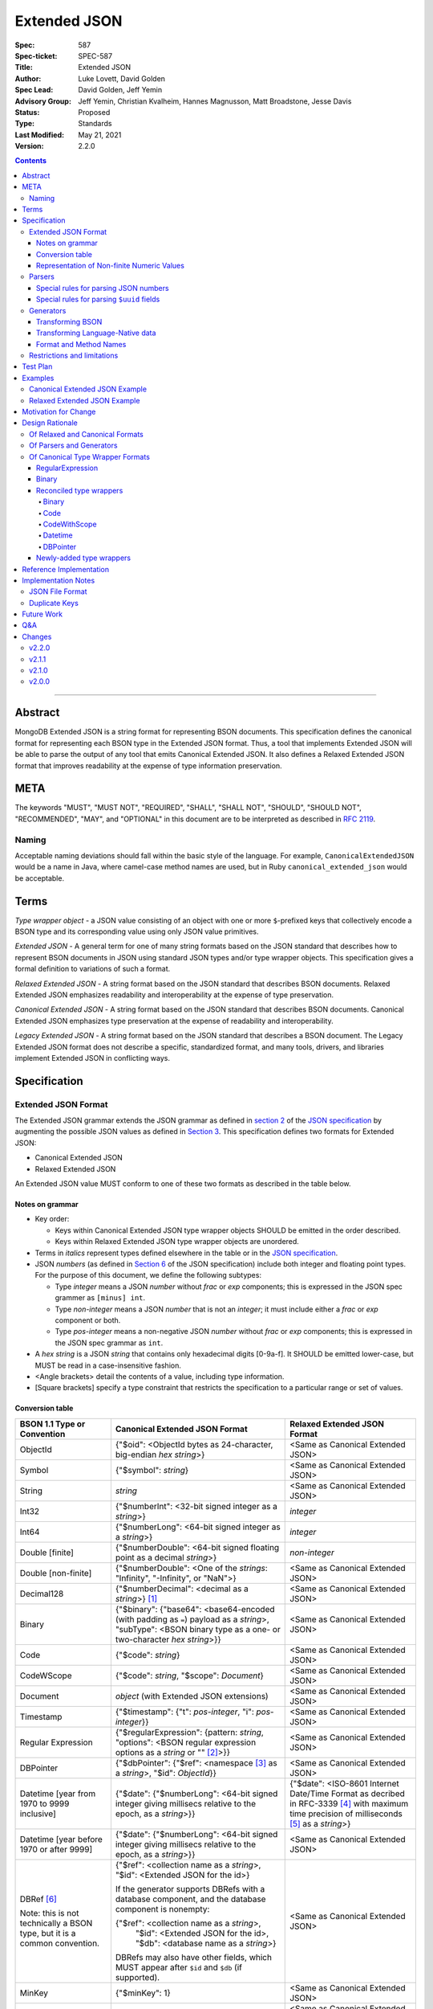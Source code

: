 =============
Extended JSON
=============

:Spec: 587
:Spec-ticket: SPEC-587
:Title: Extended JSON
:Author: Luke Lovett, David Golden
:Spec Lead: David Golden, Jeff Yemin
:Advisory Group: Jeff Yemin, Christian Kvalheim, Hannes Magnusson, Matt Broadstone, Jesse Davis
:Status: Proposed
:Type: Standards
:Last Modified: May 21, 2021
:Version: 2.2.0

.. contents::

--------

Abstract
========

MongoDB Extended JSON is a string format for representing BSON documents. This
specification defines the canonical format for representing each BSON type in
the Extended JSON format. Thus, a tool that implements Extended JSON will be
able to parse the output of any tool that emits Canonical Extended JSON.  It also
defines a Relaxed Extended JSON format that improves readability at the expense
of type information preservation.

META
====

The keywords "MUST", "MUST NOT", "REQUIRED", "SHALL", "SHALL NOT", "SHOULD",
"SHOULD NOT", "RECOMMENDED", "MAY", and "OPTIONAL" in this document are to be
interpreted as described in `RFC 2119 <https://www.ietf.org/rfc/rfc2119.txt>`_.

Naming
------

Acceptable naming deviations should fall within the basic style of the
language. For example, ``CanonicalExtendedJSON`` would be a name in Java, where
camel-case method names are used, but in Ruby ``canonical_extended_json`` would
be acceptable.

Terms
=====

*Type wrapper object* - a JSON value consisting of an object with one or more
``$``-prefixed keys that collectively encode a BSON type and its corresponding
value using only JSON value primitives.

*Extended JSON* - A general term for one of many string formats based on the
JSON standard that describes how to represent BSON documents in JSON using
standard JSON types and/or type wrapper objects. This specification gives a
formal definition to variations of such a format.

*Relaxed Extended JSON* - A string format based on the JSON standard that
describes BSON documents. Relaxed Extended JSON emphasizes readability and
interoperability at the expense of type preservation.

*Canonical Extended JSON* - A string format based on the JSON standard that
describes BSON documents. Canonical Extended JSON emphasizes type preservation
at the expense of readability and interoperability.

*Legacy Extended JSON* - A string format based on the JSON standard that
describes a BSON document. The Legacy Extended JSON format does not describe
a specific, standardized format, and many tools, drivers, and libraries
implement Extended JSON in conflicting ways.

Specification
=============

Extended JSON Format
--------------------

The Extended JSON grammar extends the JSON grammar as defined in `section 2`_ of
the `JSON specification`_ by augmenting the possible JSON values as defined in
`Section 3`_. This specification defines two formats for Extended JSON:

* Canonical Extended JSON
* Relaxed Extended JSON

An Extended JSON value MUST conform to one of these two formats as described
in the table below.

.. _section 2: https://tools.ietf.org/html/rfc7159#section-2
.. _section 3: https://tools.ietf.org/html/rfc7159#section-3

Notes on grammar
................

* Key order:

  * Keys within Canonical Extended JSON type wrapper objects SHOULD be emitted
    in the order described.

  * Keys within Relaxed Extended JSON type wrapper objects are unordered.

* Terms in *italics* represent types defined elsewhere in the table or in the
  `JSON specification`_.

* JSON *numbers* (as defined in `Section 6`_ of the JSON specification) include
  both integer and floating point types.  For the purpose of this document, we
  define the following subtypes:

  * Type *integer* means a JSON *number* without *frac* or *exp* components;
    this is expressed in the JSON spec grammer as ``[minus] int``.

  * Type *non-integer* means a JSON *number* that is not an *integer*; it
    must include either a *frac* or *exp* component or both.

  * Type *pos-integer* means a non-negative JSON *number* without *frac*
    or *exp* components; this is expressed in the JSON spec grammar as ``int``.

* A *hex string* is a JSON *string* that contains only hexadecimal
  digits [0-9a-f].  It SHOULD be emitted lower-case, but MUST be read
  in a case-insensitive fashion.

* <Angle brackets> detail the contents of a value, including type information.

* \[Square brackets\] specify a type constraint that restricts the specification
  to a particular range or set of values.

.. _section 6: https://tools.ietf.org/html/rfc7159#section-6

Conversion table
................

+--------------------+----------------------------------------------------------+-------------------------------------------------------+
|**BSON 1.1 Type or  |**Canonical Extended JSON Format**                        |**Relaxed Extended JSON Format**                       |
|Convention**        |                                                          |                                                       |
+====================+==========================================================+=======================================================+
|ObjectId            |{"$oid": <ObjectId bytes as 24-character, big-endian *hex | <Same as Canonical Extended JSON>                     |
|                    |string*>}                                                 |                                                       |
+--------------------+----------------------------------------------------------+-------------------------------------------------------+
|Symbol              |{"$symbol": *string*}                                     | <Same as Canonical Extended JSON>                     |
+--------------------+----------------------------------------------------------+-------------------------------------------------------+
|String              |*string*                                                  | <Same as Canonical Extended JSON>                     |
+--------------------+----------------------------------------------------------+-------------------------------------------------------+
|Int32               |{"$numberInt": <32-bit signed integer as a *string*>}     | *integer*                                             |
+--------------------+----------------------------------------------------------+-------------------------------------------------------+
|Int64               |{"$numberLong": <64-bit signed integer as a *string*>}    | *integer*                                             |
+--------------------+----------------------------------------------------------+-------------------------------------------------------+
|Double \[finite\]   |{"$numberDouble": <64-bit signed floating point as a      | *non-integer*                                         |
|                    |decimal *string*>}                                        |                                                       |
+--------------------+----------------------------------------------------------+-------------------------------------------------------+
|Double              |{"$numberDouble": <One of the *strings*: "Infinity",      | <Same as Canonical Extended JSON>                     |
|\[non-finite\]      |"-Infinity", or "NaN">}                                   |                                                       |
+--------------------+----------------------------------------------------------+-------------------------------------------------------+
|Decimal128          |{"$numberDecimal": <decimal as a *string*>} [#]_          | <Same as Canonical Extended JSON>                     |
+--------------------+----------------------------------------------------------+-------------------------------------------------------+
|Binary              |{"$binary": {"base64": <base64-encoded (with padding as   | <Same as Canonical Extended JSON>                     |
|                    |``=``) payload as a *string*>, "subType": <BSON binary    |                                                       |
|                    |type as a one- or two-character *hex string*>}}           |                                                       |
+--------------------+----------------------------------------------------------+-------------------------------------------------------+
|Code                |{"$code": *string*}                                       | <Same as Canonical Extended JSON>                     |
+--------------------+----------------------------------------------------------+-------------------------------------------------------+
|CodeWScope          |{"$code": *string*, "$scope": *Document*}                 | <Same as Canonical Extended JSON>                     |
+--------------------+----------------------------------------------------------+-------------------------------------------------------+
|Document            |*object* (with Extended JSON extensions)                  | <Same as Canonical Extended JSON>                     |
+--------------------+----------------------------------------------------------+-------------------------------------------------------+
|Timestamp           |{"$timestamp": {"t": *pos-integer*, "i": *pos-integer*}}  | <Same as Canonical Extended JSON>                     |
+--------------------+----------------------------------------------------------+-------------------------------------------------------+
|Regular Expression  |{"$regularExpression": {pattern: *string*,                | <Same as Canonical Extended JSON>                     |
|                    |"options": <BSON regular expression options as a *string* |                                                       |
|                    |or "" [#]_>}}                                             |                                                       |
+--------------------+----------------------------------------------------------+-------------------------------------------------------+
|DBPointer           |{"$dbPointer": {"$ref": <namespace [#]_ as a *string*>,   | <Same as Canonical Extended JSON>                     |
|                    |"$id": *ObjectId*}}                                       |                                                       |
+--------------------+----------------------------------------------------------+-------------------------------------------------------+
|Datetime            |{"$date": {"$numberLong": <64-bit signed integer          | {"$date": <ISO-8601 Internet Date/Time Format         |
|\[year from 1970    |giving millisecs relative to the epoch, as a *string*>}}  | as decribed in RFC-3339 [#]_ with maximum time        |
|to 9999 inclusive\] |                                                          | precision of milliseconds [#]_ as a *string*>}        |
+--------------------+----------------------------------------------------------+-------------------------------------------------------+
|Datetime            |{"$date": {"$numberLong": <64-bit signed integer          | <Same as Canonical Extended JSON>                     |
|\[year before 1970  |giving millisecs relative to the epoch, as a *string*>}}  |                                                       |
|or after 9999\]     |                                                          |                                                       |
+--------------------+----------------------------------------------------------+-------------------------------------------------------+
|DBRef [#]_          |{"$ref": <collection name as a *string*>, "$id":          | <Same as Canonical Extended JSON>                     |
|                    |<Extended JSON for the id>}                               |                                                       |
|Note: this is not   |                                                          |                                                       |
|technically a BSON  |If the generator supports DBRefs with a database          |                                                       |
|type, but it is a   |component, and the database component is nonempty:        |                                                       |
|common convention.  |                                                          |                                                       |
|                    |{"$ref": <collection name as a *string*>,                 |                                                       |
|                    | "$id": <Extended JSON for the id>,                       |                                                       |
|                    | "$db": <database name as a *string*>}                    |                                                       |
|                    |                                                          |                                                       |
|                    |DBRefs may also have other fields, which MUST appear after|                                                       |
|                    |``$id`` and ``$db`` (if supported).                       |                                                       |
+--------------------+----------------------------------------------------------+-------------------------------------------------------+
|MinKey              |{"$minKey": 1}                                            | <Same as Canonical Extended JSON>                     |
+--------------------+----------------------------------------------------------+-------------------------------------------------------+
|MaxKey              |{"$maxKey": 1}                                            | <Same as Canonical Extended JSON>                     |
+--------------------+----------------------------------------------------------+-------------------------------------------------------+
|Undefined           |{"$undefined": *true*}                                    | <Same as Canonical Extended JSON>                     |
+--------------------+----------------------------------------------------------+-------------------------------------------------------+
|Array               |*array*                                                   | <Same as Canonical Extended JSON>                     |
+--------------------+----------------------------------------------------------+-------------------------------------------------------+
|Boolean             |*true* or *false*                                         | <Same as Canonical Extended JSON>                     |
+--------------------+----------------------------------------------------------+-------------------------------------------------------+
|Null                |*null*                                                    | <Same as Canonical Extended JSON>                     |
+--------------------+----------------------------------------------------------+-------------------------------------------------------+

.. [#] This MUST conform to the `Decimal128 specification`_

.. [#] BSON Regular Expression options MUST be in alphabetical order.

.. [#] See https://www.mongodb.com/docs/manual/reference/glossary/#term-namespace

.. [#] See https://tools.ietf.org/html/rfc3339#section-5.6

.. [#] Fractional seconds SHOULD have exactly 3 decimal places if the fractional part
   is non-zero.  Otherwise, fractional seconds SHOULD be omitted if zero.

.. [#] See https://www.mongodb.com/docs/manual/reference/database-references/#dbrefs

.. _Decimal128 specification: https://github.com/mongodb/specifications/blob/master/source/bson-decimal128/decimal128.rst#writing-to-extended-json

Representation of Non-finite Numeric Values
...........................................

Following the `Extended JSON format for the Decimal128 type`_, non-finite numeric
values are encoded as follows:

+----------------------------------------+----------------------------------------+
|**Value**                               |**String**                              |
+========================================+========================================+
|Positive Infinity                       |``Infinity``                            |
+----------------------------------------+----------------------------------------+
|Negative Infinity                       |``-Infinity``                           |
+----------------------------------------+----------------------------------------+
|NaN (all variants)                      |``NaN``                                 |
+----------------------------------------+----------------------------------------+

.. _Extended JSON format for the Decimal128 type: https://github.com/mongodb/specifications/blob/master/source/bson-decimal128/decimal128.rst#to-string-representation

For example, a BSON floating-point number with a value of negative infinity
would be encoded as Extended JSON as follows::

  {"$numberDouble": "-Infinity"}

Parsers
-------

An Extended JSON parser (hereafter just "parser") is a tool that transforms an
Extended JSON string into another representation, such as BSON or a
language-native data structure.

By default, a parser MUST accept values in either Canonical Extended JSON
format or Relaxed Extended JSON format as described in this specification. A
parser MAY allow users to restrict parsing to only Canonical Extended JSON
format or only Relaxed Extended JSON format.

A parser MAY also accept strings that adhere to other formats, such as
Legacy Extended JSON formats emitted by old versions of mongoexport or
other tools, but only if explicitly configured to do so.

A parser that accepts Legacy Extended JSON MUST be configurable such that a JSON
text of a MongoDB query filter containing the `regex`_ query operator can be
parsed, e.g.::

    { "$regex": {
        "$regularExpression" : { "pattern": "foo*", "options": "" }
      },
      "$options" : "ix"
    }

or::

    { "$regex": {
        "$regularExpression" : { "pattern": "foo*", "options": "" }
      }
    }

A parser that accepts Legacy Extended JSON MUST be configurable such that a JSON
text of a MongoDB query filter containing the `type`_ query operator can be
parsed, e.g.::

    { "zipCode" : { $type : 2 } }

or::

    { "zipCode" : { $type : "string" } }

A parser SHOULD support at least 200 `levels of nesting`_ in an Extended JSON
document but MAY set other limits on strings it can accept as defined in
`section 9`_ of the `JSON specification`_.

When parsing a JSON object other than the top-level object, the presence of a
``$``-prefixed key indicates the object could be a type wrapper object as
described in the Extended JSON `Conversion table`_.  In such a case, the parser
MUST follow these rules, unless configured to allow Legacy Extended JSON,
in which case it SHOULD follow these rules:

* Parsers MUST NOT consider key order as having significance. For example,
  the document ``{"$code": "function(){}", "$scope": {}}`` must be considered
  identical to ``{"$scope": {}, "$code": "function(){}"}``.

* If the parsed object contains any of the special **keys** for a type in the
  `Conversion table`_ (e.g. ``"$binary"``, ``"$timestamp"``) then it must
  contain exactly the keys of the type wrapper. Any missing or extra keys
  constitute an error.

  DBRef is the lone exception to this rule, as it is only a common convention
  and not a proper type. An object that resembles a DBRef but fails to fully
  comply with its structure (e.g. has ``$ref`` but missing ``$id``) MUST be left
  as-is and MUST NOT constitute an error.

* If the **keys** of the parsed object exactly match the **keys** of a type
  wrapper in the Conversion table, and the **values** of the parsed object have
  the correct type for the type wrapper as described in the Conversion table,
  then the parser MUST interpret the parsed object as a type wrapper object of
  the corresponding type.

* If the **keys** of the parsed object exactly match the **keys** of a type
  wrapper in the Conversion table, but any of the **values** are of an incorrect
  type, then the parser MUST report an error.

* If the ``$``-prefixed key does not match a known type wrapper in the 
  Conversion table, the parser MUST NOT raise an error and MUST leave the value
  as-is. See `Restrictions and limitations`_ for additional information.

.. _regex: https://www.mongodb.com/docs/manual/reference/operator/query/regex/

.. _type: https://www.mongodb.com/docs/manual/reference/operator/query/type/

.. _section 9: https://tools.ietf.org/html/rfc7159#section-9

.. _JSON specification: https://tools.ietf.org/html/rfc7159

Special rules for parsing JSON numbers
......................................

The Relaxed Extended JSON format uses JSON numbers for several different
BSON types.  In order to allow parsers to use language-native JSON decoders
(which may not distinguish numeric type when parsing), the following rules apply
to parsing JSON numbers:

* If the number is a *non-integer*, parsers SHOULD interpret it as BSON Double.

* If the number is an *integer*, parsers SHOULD interpret it as being of the
  smallest BSON integer type that can represent the number exactly.  If a parser
  is unable to represent the number exactly as an integer (e.g.  a large 64-bit
  number on a 32-bit platform), it MUST interpret it as a BSON Double even if
  this results in a loss of precision.  The parser MUST NOT interpret it as a
  BSON String containing a decimal representation of the number.

Special rules for parsing ``$uuid`` fields
..........................................

As per the `UUID specification`_, Binary subtype 3 or 4 are used to
represent UUIDs in BSON. Consequently, UUIDs are handled as per the
convention described for the ``Binary`` type in the `Conversion table`_,
e.g. the following document written with the MongoDB Python Driver::

  {"Binary": uuid.UUID("c8edabc3-f738-4ca3-b68d-ab92a91478a3")}

is transformed into the following (newlines and spaces added for readability)::

  {"Binary": {
      "$binary": {
          "base64": "yO2rw/c4TKO2jauSqRR4ow==",
          "subType": "04"}
      }
  }

.. note:: The above described type conversion assumes that
   UUID representation is set to ``STANDARD``. See the `UUID specification`_
   for more information about UUID representations.

While this transformation preserves BSON subtype information (since
UUIDs can be represented as BSON subtype 3 *or* 4), base64-encoding
is not the standard way of representing UUIDs and using it makes comparing
these values against textual representations coming from platform libraries
difficult. Consequently, we also allow UUIDs to be represented in extended
JSON as::

  {"$uuid": <canonical textual representation of a UUID>}

The rules for generating the canonical string representation of a
UUID are defined in `
RFC 4122 Section 3 <https://tools.ietf.org/html/rfc4122#section-3>`_.
Use of this format result in a more readable extended JSON
representation of the UUID from the previous example::

  {"Binary": {
      "$uuid": "c8edabc3-f738-4ca3-b68d-ab92a91478a3"
      }
  }

Parsers MUST interpret the ``$uuid`` key as BSON Binary subtype 4.
Parsers MUST accept textual representations of UUIDs that omit the
URN prefix (usually ``urn:uuid:``). Parsers MAY also accept textual
representations of UUIDs that omit the hyphens between hex character
groups (e.g. ``c8edabc3f7384ca3b68dab92a91478a3``).

.. _UUID specification: https://github.com/mongodb/specifications/blob/master/source/uuid.rst

Generators
----------

An Extended JSON generator (hereafter just "generator") produces strings in an
Extended JSON format.

A generator MUST allow users to produce strings in either the Canonical
Extended JSON format or the Relaxed Extended JSON format.  If generators
provide a default format, the default SHOULD be the Relaxed Extended JSON
format.

A generator MAY be capable of exporting strings that adhere to other
formats, such as Legacy Extended JSON formats.

A generator SHOULD support at least 100 `levels of nesting`_ in a BSON
document.

Transforming BSON
.................

Given a BSON document (e.g. a buffer of bytes meeting the requirements of the
BSON specification), a generator MUST use the corresponding JSON values or
Extended JSON type wrapper objects for the BSON type given in the Extended JSON
`Conversion table`_ for the desired format.  When transforming a BSON document
into Extended JSON text, a generator SHOULD emit the JSON keys and values in
the same order as given in the BSON document.

Transforming Language-Native data
.................................

Given language-native data (e.g. type primitives, container types, classes,
etc.), if there is a semantically-equivalent BSON type for a given
language-native type, a generator MUST use the corresponding JSON values or
Extended JSON type wrapper objects for the BSON type given in the Extended JSON
`Conversion table`_ for the desired format.  For example, a Python ``datetime``
object must be represented the same as a BSON datetime type.  A generator
SHOULD error if a language-native type has no semantically-equivalent BSON
type.

Format and Method Names
.......................

The following format names SHOULD be used for selecting formats for generator
output:

* ``canonicalExtendedJSON`` (references Canonical Extended JSON as described in
  this specification)

* ``relaxedExtendedJSON`` (references Relaxed Extended JSON as described in
  this specification)

* ``legacyExtendedJSON`` (if supported: references Legacy Extended JSON,
  with implementation-defined behavior)

Generators MAY use these format names as part of function/method names or MAY
use them as arguments or constants, as needed.

If a generator provides a generic `to_json` or `to_extended_json` method, it
MUST default to producing Relaxed Extended JSON or MUST be deprecated in
favor of a spec-compliant method.

Restrictions and limitations
----------------------------

Extended JSON is designed primarily for testing and human inspection of BSON
documents.  It is not designed to reliably round-trip BSON documents.  One
fundamental limitation is that JSON objects are inherently unordered and
BSON objects are ordered.

Further, Extended JSON uses ``$``-prefixed keys in type wrappers and has no
provision for escaping a leading ``$`` used elsewhere in a document.  This
means that the Extended JSON representation of a document with ``$``-prefixed
keys could be indistinguishable from another document with a type wrapper with
the same keys.

Extended JSON formats SHOULD NOT be used in contexts where ``$``-prefixed keys
could exist in BSON documents (with the exception of the DBRef convention,
which is accounted for in this spec).

Test Plan
=========

Drivers, tools, and libraries can test their compliance to this specification by
running the tests in version 2.0 and above of the `BSON Corpus Test Suite`_.

.. _BSON Corpus Test Suite: https://github.com/mongodb/specifications/blob/master/source/bson-corpus/bson-corpus.rst

Examples
========

Canonical Extended JSON Example
-------------------------------

Consider the following document, written with the MongoDB Python Driver::

  {
    "_id": bson.ObjectId("57e193d7a9cc81b4027498b5"),
    "String": "string",
    "Int32": 42,
    "Int64": bson.Int64(42),
    "Double": 42.42,
    "Decimal": bson.Decimal128("1234.5"),
    "Binary": uuid.UUID("c8edabc3-f738-4ca3-b68d-ab92a91478a3"),
    "BinaryUserDefined": bson.Binary(b'123', 80),
    "Code": bson.Code("function() {}"),
    "CodeWithScope": bson.Code("function() {}", scope={}),
    "Subdocument": {"foo": "bar"},
    "Array": [1, 2, 3, 4, 5],
    "Timestamp": bson.Timestamp(42, 1),
    "RegularExpression": bson.Regex("foo*", "xi"),
    "DatetimeEpoch": datetime.datetime.utcfromtimestamp(0),
    "DatetimePositive": datetime.datetime.max,
    "DatetimeNegative": datetime.datetime.min,
    "True": True,
    "False": False,
    "DBRef": bson.DBRef(
        "collection", bson.ObjectId("57e193d7a9cc81b4027498b1"), database="database"),
    "DBRefNoDB": bson.DBRef(
        "collection", bson.ObjectId("57fd71e96e32ab4225b723fb")),
    "Minkey": bson.MinKey(),
    "Maxkey": bson.MaxKey(),
    "Null": None
  }

The above document is transformed into the following (newlines and spaces added
for readability)::

  {
     "_id": {
         "$oid": "57e193d7a9cc81b4027498b5"
     },
     "String": "string",
     "Int32": {
         "$numberInt": "42"
     },
     "Int64": {
         "$numberLong": "42"
     },
     "Double": {
         "$numberDouble": "42.42"
     },
     "Decimal": {
         "$numberDecimal": "1234.5"
     },
     "Binary": {
         "$binary": {
             "base64": "yO2rw/c4TKO2jauSqRR4ow==",
             "subType": "04"
         }
     },
     "BinaryUserDefined": {
         "$binary": {
             "base64": "MTIz",
             "subType": "80"
         }
     },
     "Code": {
         "$code": "function() {}"
     },
     "CodeWithScope": {
         "$code": "function() {}",
         "$scope": {}
     },
     "Subdocument": {
         "foo": "bar"
     },
     "Array": [
         {"$numberInt": "1"},
         {"$numberInt": "2"},
         {"$numberInt": "3"},
         {"$numberInt": "4"},
         {"$numberInt": "5"}
     ],
     "Timestamp": {
         "$timestamp": { "t": 42, "i": 1 }
     },
     "RegularExpression": {
         "$regularExpression": {
             "pattern": "foo*",
             "options": "ix"
         }
     },
     "DatetimeEpoch": {
         "$date": {
             "$numberLong": "0"
         }
     },
     "DatetimePositive": {
         "$date": {
             "$numberLong": "253402300799999"
         }
     },
     "DatetimeNegative": {
         "$date": {
             "$numberLong": "-62135596800000"
         }
     },
     "True": true,
     "False": false,
     "DBRef": {
         "$ref": "collection",
         "$id": {
             "$oid": "57e193d7a9cc81b4027498b1"
         },
         "$db": "database"
     },
     "DBRefNoDB": {
         "$ref": "collection",
         "$id": {
             "$oid": "57fd71e96e32ab4225b723fb"
         }
     },
     "Minkey": {
         "$minKey": 1
     },
     "Maxkey": {
         "$maxKey": 1
     },
     "Null": null
  }


Relaxed Extended JSON Example
-----------------------------

In Relaxed Extended JSON, the example document is transformed similarly
to Canonical Extended JSON, with the exception of the following
keys (newlines and spaces added for readability)::

  {
     ...
     "Int32": 42,
     "Int64": 42,
     "Double": 42.42,
     ...
     "DatetimeEpoch": {
         "$date": "1970-01-01T00:00:00.000Z"
     },
     ...
  }

Motivation for Change
=====================

There existed many Extended JSON parser and generator implementations prior to
this specification that used conflicting formats, since there was no agreement
on the precise format of Extended JSON. This resulted in problems where the
output of some generators could not be consumed by some parsers.

MongoDB drivers needed a single, standard Extended JSON format for testing that
covers all BSON types.  However, there were BSON types that had no defined
Extended JSON representation.  This spec primarily addresses that need, but
provides for slightly broader use as well.

Design Rationale
================

Of Relaxed and Canonical Formats
--------------------------------

There are various use cases for expressing BSON documents in a text rather
that binary format.  They broadly fall into two categories:

* Type preserving: for things like testing, where one has to describe the
  expected form of a BSON document, it's helpful to be able to precisely
  specify expected types.  In particular, numeric types need to differentiate
  between Int32, Int64 and Double forms.

* JSON-like: for things like a web API, where one is sending a document (or a
  projection of a document) that only uses ordinary JSON type primitives, it's
  desirable to represent numbers in the native JSON format.  This output is
  also the most human readable and is useful for debugging and documentation.

The two formats in this specification address these two categories of use cases.

Of Parsers and Generators
-------------------------

Parsers need to accept any valid Extended JSON string that a generator can
produce.  Parsers and generators are permitted to accept and output strings in
other formats as well for backwards compatibility.

.. _levels of nesting:

Acceptable nesting depth has implications for resource usage so unlimited
nesting is not permitted.

Generators support at least 100 levels of nesting in a BSON document
being transformed to Extended JSON. This aligns with MongoDB's own limitation of
100 levels of nesting.

Parsers support at least 200 levels of nesting in Extended JSON text,
since the Extended JSON language can double the level of apparent nesting of a
BSON document by wrapping certain types in their own documents.

Of Canonical Type Wrapper Formats
---------------------------------

Prior to this specification, BSON types fell into three categories with respect
to Legacy Extended JSON:

1. A single, portable representation for the type already existed.

2. Multiple representations for the type existed among various Extended JSON
   generators, and those representations were in conflict with each other or
   with current portability goals.

3. No Legacy Extended JSON representation existed.

If a BSON type fell into category (1), this specification just declares that
form to be canonical, since all drivers, tools, and libraries already know how
to parse or output this form.  There are two exceptions:

RegularExpression
.................

The form ``{"$regex: <string>, $options: <string>"}`` has until this
specification been canonical. The change to ``{"$regularExpression":
{pattern: <string>, "options": <string>"}}`` is motivated by a conflict between
the previous canonical form and the ``$regex`` MongoDB query operator. The form
specified here disambiguates between the two, such that a parser can accept any
MongoDB query filter, even one containing the ``$regex`` operator.

Binary
......

The form ``{"$binary": "AQIDBAU=", "$type": "80"}`` has until this specification
been canonical. The change to ``{"$binary": {"base64": "AQIDBAU=", "subType":
"80"}}`` is motivated by a conflict between the previous canonical form and the
``$type`` MongoDB query operator. The form specified here disambiguates between
the two, such that a parser can accept any MongoDB query filter, even one
containing the ``$type`` operator.

Reconciled type wrappers
........................

If a BSON type fell into category (2), this specification selects a new common
representation for the type to be canonical. Conflicting formats were gathered
by surveying a number of Extended JSON generators, including the MongoDB Java
Driver (version 3.3.0), the MongoDB Python Driver (version 3.4.0.dev0), the
MongoDB Extended JSON module on NPM (version 1.7.1), and each minor version of
mongoexport from 2.4.14 through 3.3.12. When possible, we set the "strict"
option on the JSON codec. The following BSON types had conflicting Extended JSON
representations:

Binary
''''''

Some implementations write the Extended JSON form of a Binary object with a
strict two-hexadecimal digit subtype (e.g. they output a leading ``0`` for
subtypes < 16). However, the NPM mongodb-extended-json module and Java driver
use a single hexadecimal digit to represent subtypes less than 16. This
specification makes both one- and two-digit representations acceptable.

Code
''''

Mongoexport 2.4 does not quote the ``Code`` value when writing out the extended
JSON form of a BSON Code object. All other implementations do so. This spec
canonicalises the form where the Javascript code is quoted, since the latter
form adheres to the JSON specification and the former does not. As an
additional note, the NPM mongodb-extended-json module uses the form ``{"code":
"<javascript code>"}, omitting the dollar sign (``$``) from the key. This
specification does not accomodate the eccentricity of a single library.

CodeWithScope
'''''''''''''

In addition to the same variants as BSON Code types, there are other variations
when turning CodeWithScope objects into Extended JSON. Mongoexport 2.4 and 2.6
omit the scope portion of CodeWithScope if it is empty, making the output
indistinguishable from a Code type. All other implementations include the empty
scope. This specification therefore canonicalises the form where the scope is
always included. The presence of ``$scope`` is what differentiates Code from
CodeWithScope.

Datetime
''''''''

Mongoexport 2.4 and the Java driver always transform a Datetime object into an
Extended JSON string of the form ``{"$date": <ms since epoch>}``. This form has
the problem of a potential loss of precision or range on the Datetimes that can
be represented. Mongoexport 2.6 transforms Datetime objects into an extended
JSON string of the form ``{"$date": <ISO-8601 date string in local time>}`` for
dates starting at or after the Unix epoch (UTC). Dates prior to the epoch take
the form ``{"$date": {"$numberLong": "<ms since epoch>"}}``. Starting in version
3.0, mongoexport always turns Datetime objects into strings of the form
``{"$date": <ISO-8601 date string in UTC>}``. The NPM mongodb-extended-json
module does the same. The Python driver can also transform Datetime objects into
strings like ``{"$date": {"$numberLong": "<ms since epoch>"}}``. This
specification canonicalises this form, since this form is the most portable.

In Relaxed Extended JSON format, this specification provides for ISO-8601
representation for better readability, but limits it to a portable subset, from
the epoch to the end of the largest year that can be represented with four
digits.  This should encompass most typical use of dates in applications.

DBPointer
'''''''''

Mongoexport 2.4 and 2.6 use the form ``{"$ref": <namespace>, "$id": <hex
string>}``. All other implementations studied include the canonical ``ObjectId``
form: ``{"$ref": <namespace>, "$id": {"$oid": <hex string>}}``. Neither of these
forms are distinguishable from that of DBRef, so this specification creates a
new format: ``{"$dbPointer": {"$ref": <namespace>, "$id": {"$oid": <hex
string>}}}``.

Newly-added type wrappers
.........................

If a BSON type fell into category (3), above, this specification creates a type
wrapper format for the type. The following new Extended JSON type wrappers are
introduced by this spec:

* ``$dbPointer`` - See above.

* ``$numberInt`` - This is used to preserve the "int32" BSON type in Canonical
  Extended JSON. Without using ``$numberInt``, this type will be
  indistinguishable from a double in certain languages where the distinction
  does not exist, such as Javascript.

* ``$numberDouble`` - This is used to preserve the ``double`` type in Canonical
  Extended JSON, as some JSON generators might omit a trailing ".0" for
  integral types.  It also supports representing non-finite values like NaN or
  Infinity which are prohibited in the JSON specification for numbers.

* ``$symbol`` - The use of the ``$symbol`` key preserves the symbol type in
  Canonical Extended JSON, distinguishing it from JSON strings.

Reference Implementation
========================

[*Canonical Extended JSON format reference implementation needs to be updated*]

PyMongo implements the Canonical Extended JSON format, which must be chosen by
selecting the right option on the ``JSONOptions`` object::

  from bson.json_util import dumps, DatetimeRepresentation, CANONICAL_JSON_OPTIONS

  dumps(document, json_options=CANONICAL_JSON_OPTIONS)

[*Relaxed Extended JSON format reference implementation is TBD*]

Implementation Notes
====================

JSON File Format
----------------

Some applications like mongoexport may wish to write multiple Extended JSON
documents to a single file. One way to do this is to list each JSON document
one-per-line. When doing this, it is important to ensure that special characters
like newlines are encoded properly (e.g. ``\n``).

Duplicate Keys
--------------

The BSON specification does not prohibit duplicate key names within the same
BSON document, but provides no semantics for the interpretation of duplicate
keys. The JSON specification says that names within an object should be unique,
and many JSON libraries are incapable of handling this scenario.

This specification is silent on the matter, so as not to conflict with a future
change by either specification.

Future Work
===========

This specification will need to be amended if future BSON types are added to the
BSON specification.

Q&A
===

**Q**. Why was version 2 of the spec necessary?

**A**. After Version 1 was released, several stakeholders raised concerns that
not providing an option to output BSON numbers as ordinary JSON numbers limited
the utility of Extended JSON for common historical uses.  We decided to provide
a second format option and more clearly distinguish the use cases (and
limitations) inherent in each format.

**Q**. My BSON parser doesn't distinguish every BSON type. Does my Extended
JSON generator need to distinguish these types?

**A**. No. Some BSON parsers do not emit a unique type for each BSON type,
making round-tripping BSON through such libraries impossible without changing
the document. For example, a ``DBPointer`` will be parsed into a ``DBRef`` by
PyMongo. In such cases, a generator must emit the Extended JSON form for
whatever type the BSON parser emitted. It does not need to preserve type
information when that information has been lost by the BSON parser.

**Q**. How can implementations which require backwards compatibility with Legacy
Extended JSON, in which BSON regular expressions were represented with
``$regex``, handle parsing of extended JSON test representing a MongoDB query
filter containing the ``$regex`` operator?

**A**. An implementation can handle this in a number of ways:

- Introduce an enumeration that determines the behavior of the parser. If the
  value is LEGACY, it will parse ``$regex`` and not treat ``$regularExpression``
  specially, and if the value is CANONICAL, it will parse ``$regularExpression``
  and not treat ``$regex`` specially.
- Support both legacy and canonical forms in the parser without requiring the
  application to specify one or the other. Making that work for the ``$regex``
  query operator use case will require that the rules set forth in the 1.0.0
  version of this specification are followed for ``$regex``; specifically, that
  a document with a ``$regex`` key whose value is a JSON object should be
  parsed as a normal document and not reported as an error.

**Q**. How can implementations which require backwards compatibility with Legacy
Extended JSON, in which BSON binary values were represented like ``{"$binary":
"AQIDBAU=", "$type": "80"}``, handle parsing of extended JSON test representing
a MongoDB query filter containing the ``$type`` operator?

**A**. An implementation can handle this in a number of ways:

- Introduce an enumeration that determines the behavior of the parser. If the
  value is LEGACY, it will parse the new binary form and not treat the legacy
  one specially, and if the value is CANONICAL, it will parse the new form and
  not treat the legacy form specially.
- Support both legacy and canonical forms in the parser without requiring the
  application to specify one or the other. Making that work for the ``$type``
  query operator use case will require that the rules set forth in the 1.0.0
  version of this specification are followed for ``$type``; specifically, that
  a document with a ``$type`` key whose value is an integral type, or a
  document with a ``$type`` key but without a ``$binary`` key, should be
  parsed as a normal document and not reported as an error.

**Q**. Sometimes I see the term "extjson" used in other specifications. Is
"extjson" related to this specification?

**A**. Yes, "extjson" is short for "Extended JSON".

Changes
=======

v2.2.0
------

* Remove any mention of extra dollar-prefixed keys being prohibited in a DBRef.
  MongoDB 5.0 and compatible drivers no longer enforce such restrictions.

* Objects that resemble a DBRef without fully complying to its structure should
  be left as-is during parsing.

v2.1.1
------

* Note that ``$``-prefixed keys not matching a known type MUST be left as-is
  when parsing. This is patch-level change as this behavior was already required
  in the BSON corpus tests ("Document with keys that start with $").

v2.1.0
------

* Added support for parsing ``$uuid`` fields as BSON Binary subtype 4.

* Changed the example to using the MongoDB Python Driver. It previously
  used the MongoDB Java Driver. The new example excludes the following
  BSON types that are unsupported in Python - ``Symbol``, ``SpecialFloat``,
  ``DBPointer`` and ``Undefined``. Transformations for these types are
  now only documented in the `Conversion table`_.

v2.0.0
------

* Added "Relaxed" format.

* Changed BSON timestamp type wrapper back to ``{"t": *int*, "i": *int*}`` for
  backwards compatibility.  (The change in v1 to unsigned 64-bit string was
  premature optimization.)

* Changed BSON regular expression type wrapper to
  ``{"$regularExpression": {pattern: *string*, "options": *string*"}}``.

* Changed BSON binary type wrapper to
  ``{"$binary": {"base64": <base64-encoded payload as a *string*>,
  "subType": <BSON binary type as a one- or two-character *hex string*>}}``

* Added "Restrictions and limitations" section.

* Clarified parser and generator rules.
